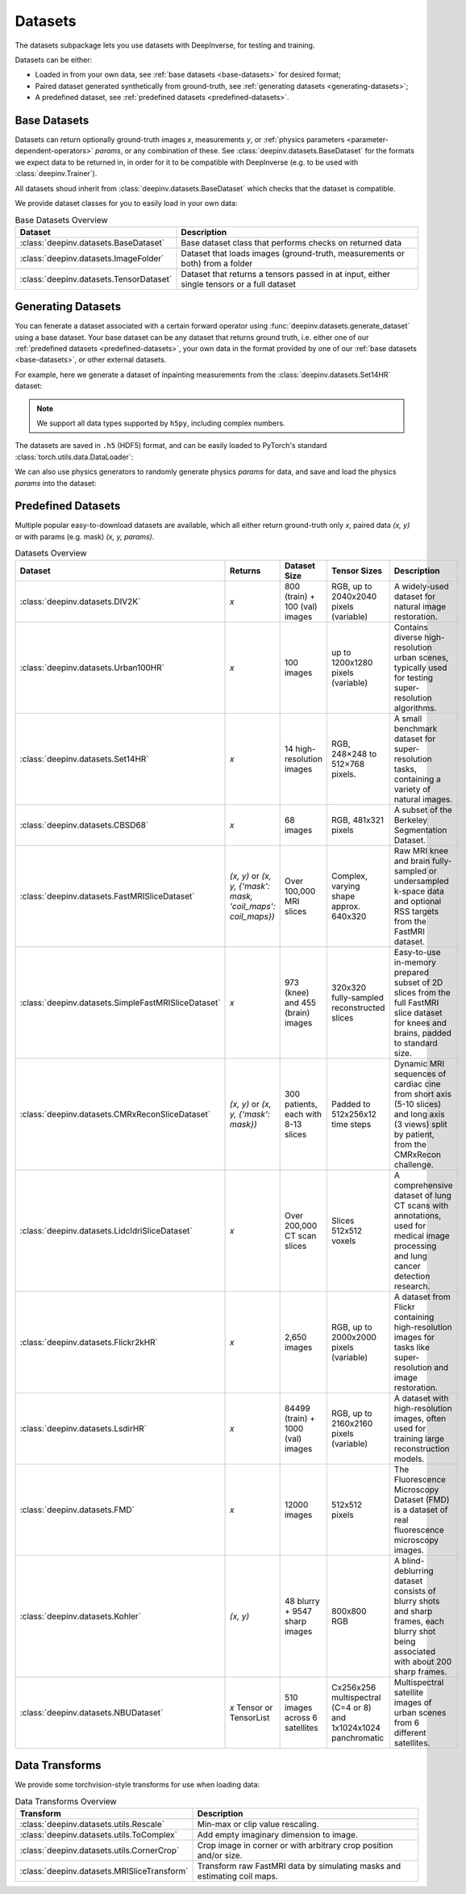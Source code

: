 .. _datasets:

Datasets
========

The datasets subpackage lets you use datasets with DeepInverse, for testing and training.

Datasets can be either:

* Loaded in from your own data, see :ref:`base datasets <base-datasets>` for desired format;
* Paired dataset generated synthetically from ground-truth, see :ref:`generating datasets <generating-datasets>`;
* A predefined dataset, see :ref:`predefined datasets <predefined-datasets>`.

.. _base-datasets:

Base Datasets
-------------

Datasets can return optionally ground-truth images `x`, measurements `y`, or :ref:`physics parameters <parameter-dependent-operators>` `params`,
or any combination of these. See :class:`deepinv.datasets.BaseDataset` for the formats we expect data to be returned in, in order for it to be 
compatible with DeepInverse (e.g. to be used with :class:`deepinv.Trainer`).

All datasets shoud inherit from :class:`deepinv.datasets.BaseDataset` which checks that the dataset is compatible.

We provide dataset classes for you to easily load in your own data:

.. list-table:: Base Datasets Overview
   :header-rows: 1

   * - **Dataset**
     - **Description**
   * - :class:`deepinv.datasets.BaseDataset`
     - Base dataset class that performs checks on returned data
   * - :class:`deepinv.datasets.ImageFolder`
     - Dataset that loads images (ground-truth, measurements or both) from a folder
   * - :class:`deepinv.datasets.TensorDataset`
     - Dataset that returns a tensors passed in at input, either single tensors or a full dataset

.. seealso::

  See :ref:`sphx_glr_auto_examples_basics_demo_custom_dataset.py` for a simple example of how to use DeepInverse with your own dataset.

.. _generating-datasets:

Generating Datasets
-------------------
You can fenerate a dataset associated with a certain forward operator using :func:`deepinv.datasets.generate_dataset`
using a base dataset.
Your base dataset can be any dataset that returns ground truth, i.e. either one of our :ref:`predefined datasets <predefined-datasets>`, 
your own data in the format provided by one of our :ref:`base datasets <base-datasets>`,
or other external datasets.

For example, here we generate a dataset of inpainting measurements from the :class:`deepinv.datasets.Set14HR` dataset:

.. note::

    We support all data types supported by ``h5py``, including complex numbers.

.. doctest::

    >>> import deepinv as dinv
    >>> from torchvision.transforms import ToTensor, Compose, CenterCrop
    >>> save_dir = dinv.utils.demo.get_data_home() / 'set14'
    >>> 
    >>> # Define base train dataset
    >>> dataset = dinv.datasets.Set14HR(save_dir, download=True, transform=Compose([CenterCrop(128), ToTensor()])) # doctest: +ELLIPSIS
    ...
    >>> 
    >>> # Define forward operator
    >>> physics = dinv.physics.Inpainting(img_size=(3, 128, 128), mask=0.8, noise_model=dinv.physics.GaussianNoise(sigma=.05))
    >>> 
    >>> # Generate paired dataset
    >>> pth = dinv.datasets.generate_dataset(dataset, physics, save_dir=save_dir, verbose=False)

The datasets are saved in ``.h5`` (HDF5) format, and can be easily loaded to PyTorch's standard
:class:`torch.utils.data.DataLoader`:

.. doctest::

    >>> from torch.utils.data import DataLoader
    >>> 
    >>> train_dataset = dinv.datasets.HDF5Dataset(pth)
    >>> dataloader = DataLoader(train_dataset, batch_size=4, shuffle=True)
    >>> x, y = next(iter(dataloader))
    >>> x.shape, y.shape
    (torch.Size([4, 3, 128, 128]), torch.Size([4, 3, 128, 128]))
    >>> train_dataset.close()

We can also use physics generators to randomly generate physics `params` for data,
and save and load the physics `params` into the dataset:

.. doctest::

    >>> physics_generator = dinv.physics.generator.SigmaGenerator()
    >>> pth = dinv.datasets.generate_dataset(dataset, physics, physics_generator=physics_generator, save_dir=save_dir, verbose=False)
    >>> train_dataset = dinv.datasets.HDF5Dataset(pth, load_physics_generator_params=True)
    >>> dataloader = DataLoader(train_dataset, batch_size=4, shuffle=True)
    >>> x, y, params = next(iter(dataloader))
    >>> print(params['sigma'].shape)
    torch.Size([4])


.. _predefined-datasets:

Predefined Datasets
-------------------
Multiple popular easy-to-download datasets are available, which all either return
ground-truth only `x`, paired data `(x, y)` or with params (e.g. mask) `(x, y, params)`.


.. list-table:: Datasets Overview
   :header-rows: 1

   * - **Dataset**
     - **Returns**
     - **Dataset Size**
     - **Tensor Sizes**
     - **Description**

   * - :class:`deepinv.datasets.DIV2K`
     - `x`
     - 800 (train) + 100 (val) images
     - RGB, up to 2040x2040 pixels (variable)
     - A widely-used dataset for natural image restoration.

   * - :class:`deepinv.datasets.Urban100HR`
     - `x`
     - 100 images
     - up to 1200x1280 pixels (variable)
     - Contains diverse high-resolution urban scenes, typically used for testing super-resolution algorithms.

   * - :class:`deepinv.datasets.Set14HR`
     - `x`
     - 14 high-resolution images
     - RGB, 248×248 to 512×768 pixels.
     - A small benchmark dataset for super-resolution tasks, containing a variety of natural images.

   * - :class:`deepinv.datasets.CBSD68`
     - `x`
     - 68 images
     - RGB, 481x321 pixels
     - A subset of the Berkeley Segmentation Dataset.

   * - :class:`deepinv.datasets.FastMRISliceDataset`
     - `(x, y)` or `(x, y, {'mask': mask, 'coil_maps': coil_maps})`
     - Over 100,000 MRI slices
     - Complex, varying shape approx. 640x320
     - Raw MRI knee and brain fully-sampled or undersampled k-space data and optional RSS targets from the FastMRI dataset.

   * - :class:`deepinv.datasets.SimpleFastMRISliceDataset`
     - `x`
     - 973 (knee) and 455 (brain) images
     - 320x320 fully-sampled reconstructed slices
     - Easy-to-use in-memory prepared subset of 2D slices from the full FastMRI slice dataset for knees and brains, padded to standard size.

   * - :class:`deepinv.datasets.CMRxReconSliceDataset`
     - `(x, y)` or `(x, y, {'mask': mask})`
     - 300 patients, each with 8-13 slices
     - Padded to 512x256x12 time steps
     - Dynamic MRI sequences of cardiac cine from short axis (5-10 slices) and long axis (3 views) split by patient, from the CMRxRecon challenge.

   * - :class:`deepinv.datasets.LidcIdriSliceDataset`
     - `x`
     - Over 200,000 CT scan slices
     - Slices 512x512 voxels
     - A comprehensive dataset of lung CT scans with annotations, used for medical image processing and lung cancer detection research.

   * - :class:`deepinv.datasets.Flickr2kHR`
     - `x`
     - 2,650 images
     - RGB, up to 2000x2000 pixels (variable)
     - A dataset from Flickr containing high-resolution images for tasks like super-resolution and image restoration.

   * - :class:`deepinv.datasets.LsdirHR`
     - `x`
     - 84499 (train) + 1000 (val) images
     - RGB, up to 2160x2160 pixels (variable)
     - A dataset with high-resolution images, often used for training large reconstruction models.

   * - :class:`deepinv.datasets.FMD`
     - `x`
     - 12000 images
     - 512x512 pixels
     - The Fluorescence Microscopy Dataset (FMD) is a dataset of real fluorescence microscopy images.

   * - :class:`deepinv.datasets.Kohler`
     - `(x, y)`
     - 48 blurry + 9547 sharp images
     - 800x800 RGB
     - A blind-deblurring dataset consists of blurry shots and sharp frames, each blurry shot being associated with about 200 sharp frames.

   * - :class:`deepinv.datasets.NBUDataset`
     - `x` Tensor or TensorList
     - 510 images across 6 satellites
     - Cx256x256 multispectral (C=4 or 8) and 1x1024x1024 panchromatic
     - Multispectral satellite images of urban scenes from 6 different satellites.


.. _data-transforms:

Data Transforms
---------------

We provide some torchvision-style transforms for use when loading data:

.. list-table:: Data Transforms Overview
   :header-rows: 1

   * - **Transform**
     - **Description**
   * - :class:`deepinv.datasets.utils.Rescale`
     - Min-max or clip value rescaling.
   * - :class:`deepinv.datasets.utils.ToComplex`
     - Add empty imaginary dimension to image.
   * - :class:`deepinv.datasets.utils.CornerCrop`
     - Crop image in corner or with arbitrary crop position and/or size.
   * - :class:`deepinv.datasets.MRISliceTransform`
     - Transform raw FastMRI data by simulating masks and estimating coil maps.
